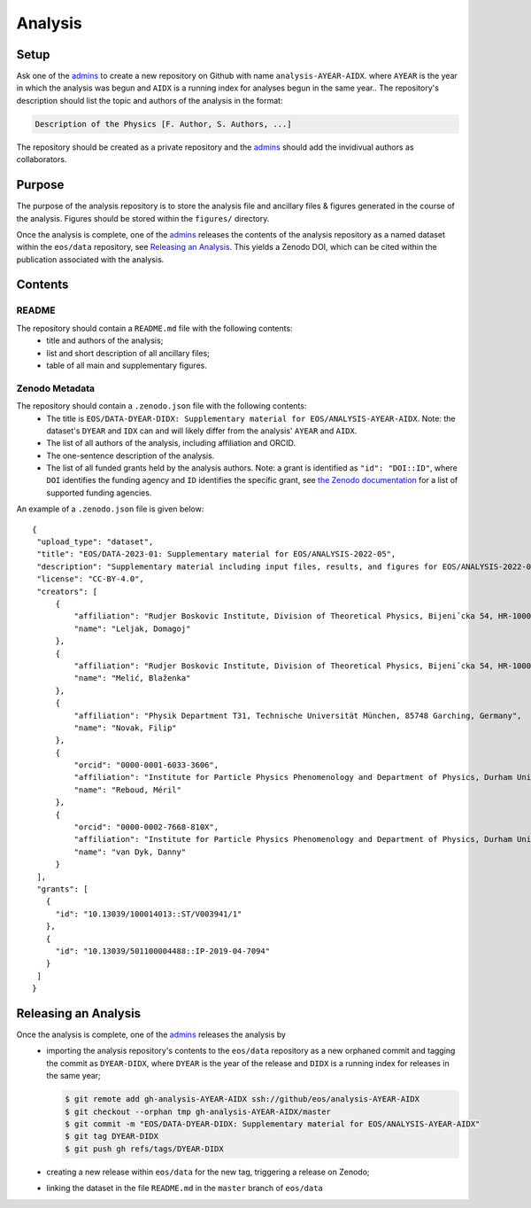 Analysis
--------

Setup
~~~~~

Ask one of the `admins <../people#admin-access>`_ to create a new repository on Github with name ``analysis-AYEAR-AIDX``.
where ``AYEAR`` is the year in which the analysis was begun and ``AIDX`` is a running index for analyses begun
in the same year..
The repository's description should list the topic and authors of the analysis in the format:

.. code-block:: none

    Description of the Physics [F. Author, S. Authors, ...]

The repository should be created as a private repository and the `admins <../people#admin-access>`_ should add the
invidivual authors as collaborators.

Purpose
~~~~~~~

The purpose of the analysis repository is to store the analysis file and ancillary files & figures generated in the course
of the analysis. Figures should be stored within the ``figures/`` directory.

Once the analysis is complete, one of the `admins <../people#admin-access>`_ releases the contents of the analysis
repository as a named dataset within the ``eos/data`` repository, see `Releasing an Analysis <#releasing-an-analysis>`_.
This yields a Zenodo DOI, which can be cited within the publication associated with the analysis.

Contents
~~~~~~~~

README
^^^^^^

The repository should contain a ``README.md`` file with the following contents:
 - title and authors of the analysis;
 - list and short description of all ancillary files;
 - table of all main and supplementary figures.

Zenodo Metadata
^^^^^^^^^^^^^^^

The repository should contain a ``.zenodo.json`` file with the following contents:
 - The title is ``EOS/DATA-DYEAR-DIDX: Supplementary material for EOS/ANALYSIS-AYEAR-AIDX``.
   Note: the dataset's ``DYEAR`` and ``IDX`` can and will likely differ from the analysis' ``AYEAR`` and ``AIDX``.
 - The list of all authors of the analysis, including affiliation and ORCID.
 - The one-sentence description of the analysis.
 - The list of all funded grants held by the analysis authors.
   Note: a grant is identified as ``"id": "DOI::ID"``,
   where ``DOI`` identifies the funding agency and ``ID`` identifies the specific grant, see
   `the Zenodo documentation <https://developers.zenodo.org/#representation>`_ for a list of supported funding agencies.

An example of a ``.zenodo.json`` file is given below:

::

   {
    "upload_type": "dataset",
    "title": "EOS/DATA-2023-01: Supplementary material for EOS/ANALYSIS-2022-05",
    "description": "Supplementary material including input files, results, and figures for EOS/ANALYSIS-2022-05, a study of the ubℓν sector of the Weak Effective Theory.",
    "license": "CC-BY-4.0",
    "creators": [
        {
            "affiliation": "Rudjer Boskovic Institute, Division of Theoretical Physics, Bijeniˇcka 54, HR-10000 Zagreb, Croatia",
            "name": "Leljak, Domagoj"
        },
        {
            "affiliation": "Rudjer Boskovic Institute, Division of Theoretical Physics, Bijeniˇcka 54, HR-10000 Zagreb, Croatia",
            "name": "Melić, Blaženka"
        },
        {
            "affiliation": "Physik Department T31, Technische Universität München, 85748 Garching, Germany",
            "name": "Novak, Filip"
        },
        {
            "orcid": "0000-0001-6033-3606",
            "affiliation": "Institute for Particle Physics Phenomenology and Department of Physics, Durham University, Durham DH1 3LE, UK",
            "name": "Reboud, Méril"
        },
        {
            "orcid": "0000-0002-7668-810X",
            "affiliation": "Institute for Particle Physics Phenomenology and Department of Physics, Durham University, Durham DH1 3LE, UK",
            "name": "van Dyk, Danny"
        }
    ],
    "grants": [
      {
        "id": "10.13039/100014013::ST/V003941/1"
      },
      {
        "id": "10.13039/501100004488::IP-2019-04-7094"
      }
    ]
   }


Releasing an Analysis
~~~~~~~~~~~~~~~~~~~~~

Once the analysis is complete, one of the `admins <../people#admin-access>`_ releases the analysis by
 - importing the analysis repository's contents to the ``eos/data`` repository as a new orphaned commit
   and tagging the commit as ``DYEAR-DIDX``, where ``DYEAR`` is the year of the release and ``DIDX`` is a running
   index for releases in the same year;

   .. code-block:: none

      $ git remote add gh-analysis-AYEAR-AIDX ssh://github/eos/analysis-AYEAR-AIDX
      $ git checkout --orphan tmp gh-analysis-AYEAR-AIDX/master
      $ git commit -m "EOS/DATA-DYEAR-DIDX: Supplementary material for EOS/ANALYSIS-AYEAR-AIDX"
      $ git tag DYEAR-DIDX
      $ git push gh refs/tags/DYEAR-DIDX


 - creating a new release within ``eos/data`` for the new tag, triggering a release on Zenodo;
 - linking the dataset in the file ``README.md`` in the ``master`` branch of ``eos/data``
